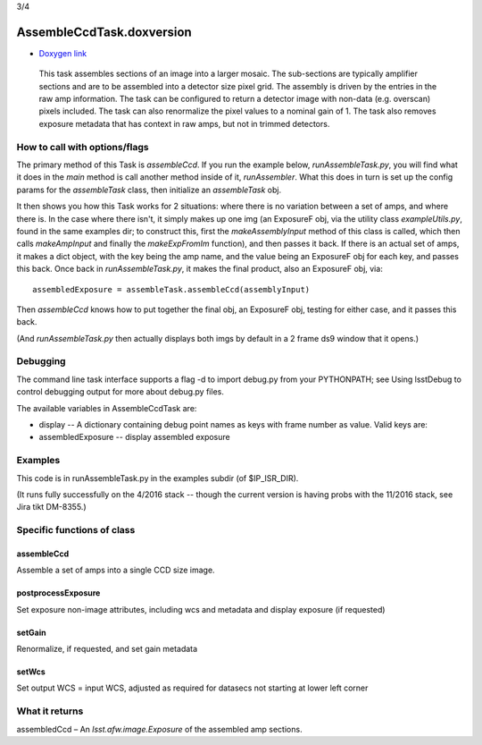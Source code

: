 

3/4

AssembleCcdTask.doxversion
=========================================

- `Doxygen link`_
.. _Doxygen link: https://lsst-web.ncsa.illinois.edu/doxygen/x_masterDoxyDoc/classlsst_1_1ip_1_1isr_1_1assemble_ccd_task_1_1_assemble_ccd_task.html#AssembleCcdTask_

    This task assembles sections of an image into a larger mosaic.  The sub-sections
    are typically amplifier sections and are to be assembled into a detector size pixel grid.
    The assembly is driven by the entries in the raw amp information.  The task can be configured
    to return a detector image with non-data (e.g. overscan) pixels included.  The task can also 
    renormalize the pixel values to a nominal gain of 1.  The task also removes exposure metadata that 
    has context in raw amps, but not in trimmed detectors.

    
How to call with options/flags
++++++++++++++++++++++++++++++

The primary method of this Task is *assembleCcd*.  If you run the example below, *runAssembleTask.py*, you will find what it does in the *main* method is call another method inside of it, *runAssembler*.  What this does in turn is set up the config params for the *assembleTask* class, then initialize an *assembleTask* obj.

It then shows you how this Task works for 2 situations: where there is no variation between a set of amps, and where there is.  In the case where there isn't, it simply makes up one img (an ExposureF obj, via the utility class *exampleUtils.py*, found in the same examples dir; to construct this, first the *makeAssemblyInput* method of this class is called, which then calls *makeAmpInput* and finally the *makeExpFromIm* function), and then passes it back.  If there is an actual set of amps, it makes a dict object, with the key being the amp name, and the value being an ExposureF obj for each key, and passes this back.  Once back in *runAssembleTask.py*, it makes the final product, also an ExposureF obj, via::

            assembledExposure = assembleTask.assembleCcd(assemblyInput)

Then *assembleCcd* knows how to put together the final obj, an ExposureF obj, testing for either case, and it passes this back.

(And *runAssembleTask.py* then actually displays both imgs by default in a 2 frame ds9 window that it opens.)

Debugging
+++++++++ 

The command line task interface supports a flag -d to import debug.py from your PYTHONPATH; see Using lsstDebug to control debugging output for more about debug.py files.

The available variables in AssembleCcdTask are:

- display -- A dictionary containing debug point names as keys with frame number as value. Valid keys are:

- assembledExposure -- display assembled exposure

Examples
++++++++

This code is in runAssembleTask.py in the examples subdir (of $IP_ISR_DIR).

(It runs fully successfully on the 4/2016 stack -- though the current version is having probs with the 11/2016 stack, see Jira tikt DM-8355.)

Specific functions of class
+++++++++++++++++++++++++++

assembleCcd
-----------

Assemble a set of amps into a single CCD size image.

postprocessExposure
-------------------

Set exposure non-image attributes, including wcs and metadata and display exposure (if requested)

setGain
-------

Renormalize, if requested, and set gain metadata

setWcs
------

Set output WCS = input WCS, adjusted as required for datasecs not starting at lower left corner


What it returns
+++++++++++++++

assembledCcd – An *lsst.afw.image.Exposure* of the assembled amp sections.
